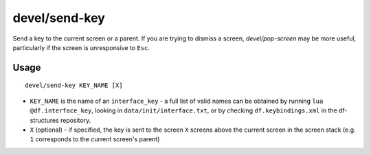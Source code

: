 
devel/send-key
==============

.. dfhack-tool::
    :summary: todo.
    :tags: dev interface


Send a key to the current screen or a parent. If you are trying to dismiss
a screen, `devel/pop-screen` may be more useful, particularly if the screen
is unresponsive to ``Esc``.

Usage
-----

::

    devel/send-key KEY_NAME [X]

* ``KEY_NAME`` is the name of an ``interface_key`` - a full list of valid
  names can be obtained by running ``lua @df.interface_key``, looking in
  ``data/init/interface.txt``, or by checking ``df.keybindings.xml`` in
  the df-structures repository.

* ``X`` (optional) - if specified, the key is sent to the screen ``X`` screens
  above the current screen in the screen stack (e.g. ``1`` corresponds to the
  current screen's parent)
